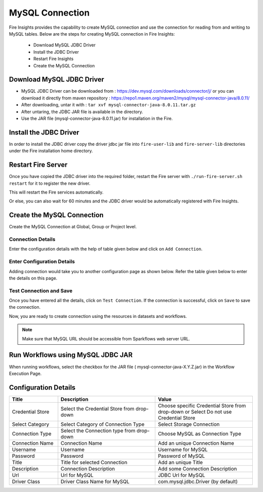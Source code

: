 MySQL Connection
================

Fire Insights provides the capability to create MySQL connection and use the connection for reading from and writing to MySQL tables. Below are the steps for creating MySQL connection in Fire Insights:

  * Download MySQL JDBC Driver
  * Install the JDBC Driver
  * Restart Fire Insights
  * Create the MySQL Connection

Download MySQL JDBC Driver
-------------

- MySQL JDBC Driver can be downloaded from : https://dev.mysql.com/downloads/connector/j/ or you can download it directly from maven repository : https://repo1.maven.org/maven2/mysql/mysql-connector-java/8.0.11/
- After downloading, untar it with : ``tar xvf mysql-connector-java-8.0.11.tar.gz`` 
- After untaring, the JDBC JAR file is available in the directory.
- Use the JAR file (mysql-connector-java-8.0.11.jar) for installation in the Fire.

Install the JDBC Driver
--------

In order to install the JDBC driver copy the driver jdbc jar file into ``fire-user-lib`` and ``fire-server-lib`` directories under the Fire installation home directory.

Restart Fire Server
------------

Once you have copied the JDBC driver into the required folder, restart the Fire server with ``./run-fire-server.sh restart`` for it to register the new driver.

This will restart the Fire services automatically.

Or else, you can also wait for 60 minutes and the JDBC driver would be automatically registered with Fire Insights.

Create the MySQL Connection
-----

Create the MySQL Connection at Global, Group or Project level.

Connection Details
++++

Enter the configuration details with the help of table given below and click on ``Add Connection``.


.. figure:: ../../../_assets/installation/connection/mysql_storage.PNG
   :alt: connection
   :width: 60%

Enter Configuration Details
+++++

Adding connection would take you to another configuration page as shown below. Refer the table given below to enter the details on this page.

.. figure:: ../../../_assets/installation/connection/mysql_connections.PNG
   :alt: connection
   :width: 60%  
                                                 
Test Connection and Save
+++++

Once you have entered all the details, click on ``Test Connection``. If the connection is successful,  click on ``Save`` to save the connection. 

Now, you are ready to create connection using the resources in datasets and workflows.


.. Note:: Make sure that MySQL URL should be accessible from Sparkflows web server URL.


Run Workflows using MySQL JDBC JAR
-----------------

When running workflows, select the checkbox for the JAR file ( mysql-connector-java-X.Y.Z.jar) in the Workflow Execution Page.


Configuration Details
----------------------

.. list-table:: 
   :widths: 10 20 20
   :header-rows: 1


   * - Title
     - Description
     - Value
   * - Credential Store  
     - Select the Credential Store from drop-down
     - Choose specific Credential Store from drop-down or Select Do not use Credential Store
   * - Select Category
     - Select Category of Connection Type
     - Select Storage Connection
   * - Connection Type 
     - Select the Connection type from drop-down
     - Choose MySQL as Connection Type
   * - Connection Name
     - Connection Name
     - Add an unique Connection Name
   * - Username 
     - Username
     - Username for MySQL
   * - Password
     - Password
     - Password of MySQL
   * - Title 
     - Title for selected Connection
     - Add an unique Title
   * - Description
     - Connection Description
     - Add some Connection Description
   * - Url
     - Url for MySQL
     - JDBC Url for MySQL
   * - Driver Class
     - Driver Class Name for MySQL
     - com.mysql.jdbc.Driver (by default)
      





